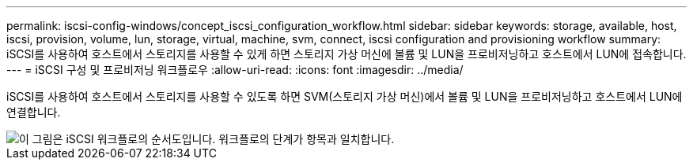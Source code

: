 ---
permalink: iscsi-config-windows/concept_iscsi_configuration_workflow.html 
sidebar: sidebar 
keywords: storage, available, host, iscsi, provision, volume, lun, storage, virtual, machine, svm, connect, iscsi configuration and provisioning workflow 
summary: iSCSI를 사용하여 호스트에서 스토리지를 사용할 수 있게 하면 스토리지 가상 머신에 볼륨 및 LUN을 프로비저닝하고 호스트에서 LUN에 접속합니다. 
---
= iSCSI 구성 및 프로비저닝 워크플로우
:allow-uri-read: 
:icons: font
:imagesdir: ../media/


[role="lead"]
iSCSI를 사용하여 호스트에서 스토리지를 사용할 수 있도록 하면 SVM(스토리지 가상 머신)에서 볼륨 및 LUN을 프로비저닝하고 호스트에서 LUN에 연결합니다.

image::../media/iscsi_windows_workflow.png[이 그림은 iSCSI 워크플로의 순서도입니다. 워크플로의 단계가 항목과 일치합니다.]
